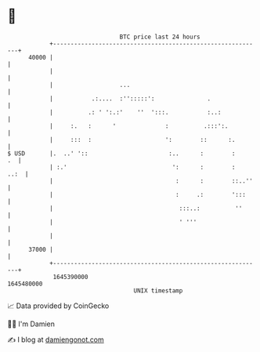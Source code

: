 * 👋

#+begin_example
                                   BTC price last 24 hours                    
               +------------------------------------------------------------+ 
         40000 |                                                            | 
               |                                                            | 
               |                   ...                                      | 
               |           .:....  :'':::::':               .               | 
               |          .: ' ':.:'    ''  ':::.           :..:            | 
               |     :.   :      '              :          .:::':.          | 
               |     :::  :                     ':        ::      :.        | 
   $ USD       |.  ..' '::                       :..      :        :     .  | 
               | :.'                              ':      :        :   ..:  | 
               |                                   :      :        ::..''   | 
               |                                   :     .:        ':::     | 
               |                                    :::..:          ''      | 
               |                                    ' '''                   | 
               |                                                            | 
         37000 |                                                            | 
               +------------------------------------------------------------+ 
                1645390000                                        1645480000  
                                       UNIX timestamp                         
#+end_example
📈 Data provided by CoinGecko

🧑‍💻 I'm Damien

✍️ I blog at [[https://www.damiengonot.com][damiengonot.com]]

